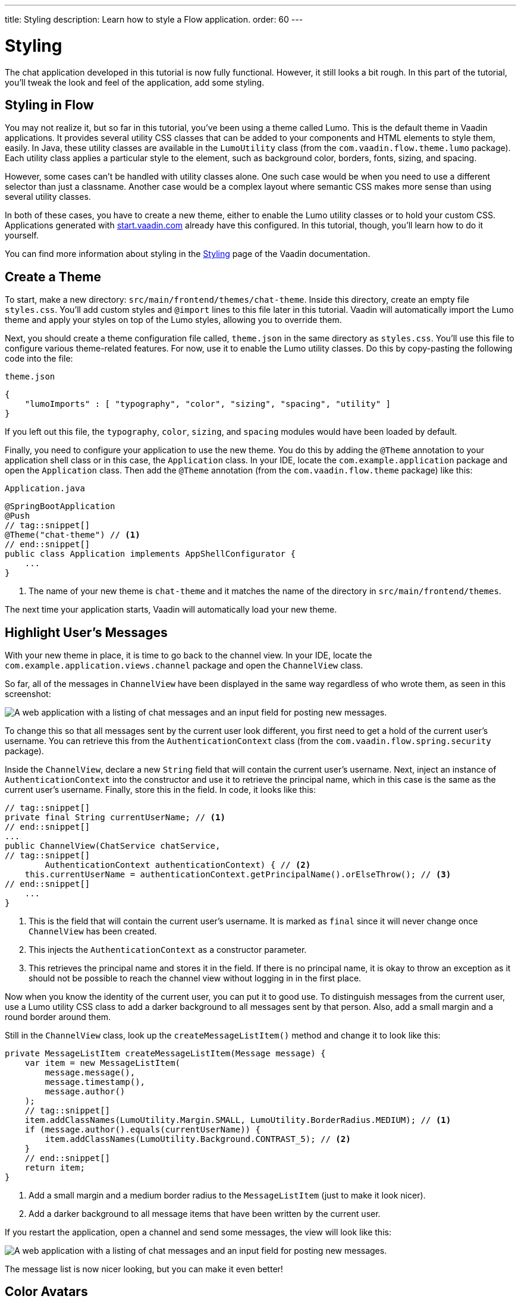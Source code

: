 ---
title: Styling
description: Learn how to style a Flow application.
order: 60
---


= [since:com.vaadin:vaadin@V24.4]#Styling#

The chat application developed in this tutorial is now fully functional. However, it still looks a bit rough. In this part of the tutorial, you'll tweak the look and feel of the application, add some styling.

// RUSSELL:  Add comment about CSS and link to CSS tutorial or info.

== Styling in Flow

You may not realize it, but so far in this tutorial, you've been using a theme called Lumo. This is the default theme in Vaadin applications. It provides several utility CSS classes that can be added to your components and HTML elements to style them, easily. In Java, these utility classes are available in the [classname]`LumoUtility` class (from the [packagename]`com.vaadin.flow.theme.lumo` package). Each utility class applies a particular style to the element, such as background color, borders, fonts, sizing, and spacing.

However, some cases can't be handled with utility classes alone. One such case would be when you need to use a different selector than just a classname. Another case would be a complex layout where semantic CSS makes more sense than using several utility classes.

In both of these cases, you have to create a new theme, either to enable the Lumo utility classes or to hold your custom CSS. Applications generated with https://start.vaadin.com[start.vaadin.com] already have this configured. In this tutorial, though, you'll learn how to do it yourself.

You can find more information about styling in the <<{articles}/styling#,Styling>> page of the Vaadin documentation.

== Create a Theme

To start, make a new directory: [directoryname]`src/main/frontend/themes/chat-theme`. Inside this directory, create an empty file [filename]`styles.css`. You'll add custom styles and `@import` lines to this file later in this tutorial. Vaadin will automatically import the Lumo theme and apply your styles on top of the Lumo styles, allowing you to override them.

Next, you should create a theme configuration file called, [filename]`theme.json` in the same directory as [filename]`styles.css`. You'll use this file to configure various theme-related features. For now, use it to enable the Lumo utility classes. Do this by copy-pasting the following code into the file:

.`theme.json`
[source,json]
----
{
    "lumoImports" : [ "typography", "color", "sizing", "spacing", "utility" ]
}
----

If you left out this file, the `typography`, `color`, `sizing`, and `spacing` modules would have been loaded by default.

Finally, you need to configure your application to use the new theme. You do this by adding the [annotationname]`@Theme` annotation to your application shell class or in this case, the [classname]`Application` class. In your IDE, locate the [packagename]`com.example.application` package and open the [classname]`Application` class. Then add the [annotationname]`@Theme` annotation (from the [packagename]`com.vaadin.flow.theme` package) like this:

.`Application.java`
[source,java]
----
@SpringBootApplication
@Push
// tag::snippet[]
@Theme("chat-theme") // <1>
// end::snippet[]
public class Application implements AppShellConfigurator {
    ...
}
----
<1> The name of your new theme is `chat-theme` and it matches the name of the directory in [directoryname]`src/main/frontend/themes`.

The next time your application starts, Vaadin will automatically load your new theme.

== Highlight User's Messages

With your new theme in place, it is time to go back to the channel view. In your IDE, locate the [packagename]`com.example.application.views.channel` package and open the [classname]`ChannelView` class.

So far, all of the messages in [classname]`ChannelView` have been displayed in the same way regardless of who wrote them, as seen in this screenshot:

image::images/unstyled-channel-view.png[A web application with a listing of chat messages and an input field for posting new messages.]

To change this so that all messages sent by the current user look different, you first need to get a hold of the current user's username. You can retrieve this from the [classname]`AuthenticationContext` class (from the [packagename]`com.vaadin.flow.spring.security` package).

Inside the [classname]`ChannelView`, declare a new [classname]`String` field that will contain the current user's username. Next, inject an instance of [classname]`AuthenticationContext` into the constructor and use it to retrieve the principal name, which in this case is the same as the current user's username. Finally, store this in the field. In code, it looks like this:

[source,java]
----
// tag::snippet[]
private final String currentUserName; // <1>
// end::snippet[]
...
public ChannelView(ChatService chatService,
// tag::snippet[]
        AuthenticationContext authenticationContext) { // <2>
    this.currentUserName = authenticationContext.getPrincipalName().orElseThrow(); // <3>
// end::snippet[]
    ...
}
----
<1> This is the field that will contain the current user's username. It is marked as `final` since it will never change once [classname]`ChannelView` has been created.
<2> This injects the [classname]`AuthenticationContext` as a constructor parameter.
<3> This retrieves the principal name and stores it in the field. If there is no principal name, it is okay to throw an exception as it should not be possible to reach the channel view without logging in in the first place.

Now when you know the identity of the current user, you can put it to good use. To distinguish messages from the current user, use a Lumo utility CSS class to add a darker background to all messages sent by that person. Also, add a small margin and a round border around them.

Still in the [classname]`ChannelView` class, look up the [methodname]`createMessageListItem()` method and change it to look like this:

[source,java]
----
private MessageListItem createMessageListItem(Message message) {
    var item = new MessageListItem(
        message.message(),
        message.timestamp(),
        message.author()
    );
    // tag::snippet[]
    item.addClassNames(LumoUtility.Margin.SMALL, LumoUtility.BorderRadius.MEDIUM); // <1>
    if (message.author().equals(currentUserName)) {
        item.addClassNames(LumoUtility.Background.CONTRAST_5); // <2>
    }
    // end::snippet[]
    return item;
}
----
<1> Add a small margin and a medium border radius to the [classname]`MessageListItem` (just to make it look nicer).
<2> Add a darker background to all message items that have been written by the current user.

// RUSSELL: Need comments about sections of this code. What are we doing and why?

If you restart the application, open a channel and send some messages, the view will look like this:

image::images/author-highlighted.png[A web application with a listing of chat messages and an input field for posting new messages.]

The message list is now nicer looking, but you can make it even better!

== Color Avatars

Using avatars in the message list can make it easier to distinguish messages from different authors. Since the avatars are all gray and only contain the initial letter of the username, they haven't been very useful. The best solution would be to actually show pictures of the users. However, since that information isn't available, give the avatars different colors.

[classname]`MessageListItem` has a property called, [propertyname]`userColorIndex`. It can take a value between 0 and 6. Each value corresponds to a different color of the user's avatar. Set a color index based on the [methodname]`hashCode()` of the message author. You can use a modulo operation to turn the hash into an integer between 0 and 6:

[source,java]
----
private MessageListItem createMessageListItem(Message message) {
    var item = new MessageListItem(
        message.message(),
        message.timestamp(),
        message.author()
    );
    // tag::snippet[]
    item.setUserColorIndex(Math.abs(message.author().hashCode() % 7)); // <1>
    // end::snippet[]
    item.addClassNames(LumoUtility.Margin.SMALL, LumoUtility.BorderRadius.MEDIUM);
    if (message.author().equals(currentUserName)) {
        item.addClassNames(LumoUtility.Background.CONTRAST_5);
    }
    return item;
}
----
<1> The hash code can be negative, so you have to use [methodname]`Math.abs()` to get the absolute value after applying the modulo operation.

If you restart the application, open a channel and send some messages, the view will look like this:

image::images/color-avatars.png[A web application with a listing of chat messages and an input field for posting new messages.]

Notice how each user's avatar, their initials are in a different color circle to distinguish them from each other. This will be particularly useful for clarity when there are a few users chatting and they've posted several messages each. The colors also brighten the overall impression of the view.

== Tweak Message List

If you look at the channel view, it has some extra whitespace around both the message list and the message input. This looks a bit strange and should be changed.

By default, the [classname]`MessageInput` component has a medium padding. To remove this default, you should add the following lines to the [filename]`styles.css` file (in the [directoryname]`src/main/frontend/themes/chat-theme` directory):

[source,css]
----
vaadin-message-input {
    padding: 0; /* <1> */
    overflow: visible; /* <2> */
}
----
<1> This removes the padding from the [classname]`MessageInput` component.
<2> When focused, the text field inside the [classname]`MessageInput` component has a blue border called a focus ring. When the padding is removed, the focus ring does not entirely fit inside the component anymore and is clipped. By changing the `overflow` property to `visible`, the focus ring becomes fully visible again.

Next, you should add a border to the message list. The easiest way to do this is to use a Lumo utility class. Open the [classname]`ChannelView` class, lookup the line in the constructor that creates a new instance of [classname]`MessageList` and add the following line:

[source,java]
----
...
messageList = new MessageList();
// tag::snippet[]
messageList.addClassNames(LumoUtility.Border.ALL); // <1>
// end::snippet[]
messageList.setSizeFull();
add(messageList);
...
----
<1> This adds a thin border to all sides of the message list component.

If you restart the application, open a channel and send some messages, the view will look like this:

image::images/styled-channel-view.png[A web application with a listing of chat messages and an input field for posting new messages.]

The channel view is starting to look good. Now you're going to turn your attention to the lobby view.


== Expand Channel Information

At this point, the lobby shows only a list of channels. However, if you look at the [classname]`Channel` objects returned by [classname]`ChatService`, you can see that the last message posted to the channel is also provided, including its author, timestamp and the message text. To show all channel information in a tidy way, construct the following custom layout:

image::images/channel-component.png[HTML Layout with Nested Div Elements]

The graphic outlines visually how the layout should look: The `channel` div contains the channel's avatar and an inner div, called `content`. The `content` div contains another div, called `name`, and a truncated version of the last message posted to the channel, if any. And the `name` div contains a link to the channel and the timestamp of the last message posted to the channel, if any.

Making a layout like this in HTML is quite easy, but Flow also makes it possible to do it completely in Java. You could even style it using Lumo utility classes, but that would clutter the code. Therefore, in this tutorial, you'll build the layout in Java, but do the styling in CSS.

In your IDE, open the [classname]`LobbyView` class and locate the [methodname]`createChannelComponent()` method. Then change it like this:

[source,java]
----
private Component createChannelComponent(Channel channel) {
    // tag::snippet[]
    var channelComponent = new Div(); // <1>
    channelComponent.addClassNames("channel");

    var avatar = new Avatar(channel.name());
    avatar.setColorIndex(Math.abs(channel.id().hashCode() % 7)); // <2>
    channelComponent.add(avatar);

    var contentDiv = new Div();
    contentDiv.addClassNames("content");
    channelComponent.add(contentDiv); // <3>

    var channelName = new Div();
    channelName.addClassNames("name");
    contentDiv.add(channelName);

    var channelLink = new RouterLink(channel.name(), ChannelView.class, channel.id()); // <4>
    channelName.add(channelLink);

    if (channel.lastMessage() != null) {
        var lastMessageTimestamp = new Span(formatInstant(channel.lastMessage().timestamp(), getLocale())); // <5>
        lastMessageTimestamp.addClassNames("last-message-timestamp");
        channelName.add(lastMessageTimestamp);
    }

    var lastMessage = new Span();
    lastMessage.addClassNames("last-message");
    contentDiv.add(lastMessage);
    if (channel.lastMessage() != null) {
        var author = new Span(channel.lastMessage().author());
        author.addClassNames("author");
        lastMessage.add(author, new Text(": " + truncateMessage(channel.lastMessage().message()))); // <6>
    } else {
        lastMessage.setText("No messages yet");
    }
    return channelComponent;
    // end::snippet[]
}
----
<1> This is how you create new `<div>` elements in Java.
<2> This is the same trick you used in the channel view to color the avatars.
<3> This is how you add a `<div>` into another `<div>`. It is important to have good names for your variables. Otherwise, you can easily get confused and accidentally add components to the wrong element.
<4> Originally, the method only returned this [classname]`RouterLink`. Now it is embedded inside a more complex layout.
<5> The [methodname]`formatInstant()` method doesn't exist yet. You'll add it shortly.
<6> The [methodname]`truncateMessage()` method also doesn't exist yet. You'll add it shortly.

If you try to compile the code now, it won't work. This is because the [methodname]`formatInstant()` and [methodname]`truncateMessage()` methods are missing. You're going to add them next.

Add the [methodname]`formatInstant()` method to the [classname]`LobbyView` class first:

[source,java]
----
private String formatInstant(Instant instant, Locale locale) {
    return DateTimeFormatter.ofLocalizedDateTime(FormatStyle.MEDIUM)
            .withLocale(locale)
            .format(ZonedDateTime.ofInstant(instant, ZoneId.systemDefault()));
}
----

Since this is the only place in the application that needs to format [classname]`Instant` objects, you can keep the method directly in the [classname]`LobbyView` class. In applications that require instant formatting in multiple places, you'd put this method inside a class of its own.

Next, add the [methodname]`truncateMessage()` method directly after the [methodname]`formatInstant()` method:

[source,java]
----
private String truncateMessage(String msg) {
    return msg.length() > 50 ? msg.substring(0, 50) + "..." : msg;
}
----

Again, in applications that require string truncation in multiple places, you'd put this method inside a class of its own.

Before you can move on to the CSS styles, you need to add a CSS class name to the channel list. Locate the constructor of [classname]`LobbyView`, and update it to look like this:

[source,java]
----
...
channels = new VirtualList<>();
// tag::snippet[]
channels.addClassNames("channel-list"); <1>
// end::snippet[]
channels.setRenderer(new ComponentRenderer<>(this::createChannelComponent));
...
----
<1> This adds the `channel-list` CSS class to the [classname]`VirtualList` component.

With the Java code in place, it's time for the CSS styles. Create a new file called [filename]`channel-list.css` in the [directoryname]`src/main/frontend/themes/chat-theme` directory. Copy the following styles into it:

.`channel-list.css`
[source,css]
----
.channel-list .channel {
    display: flex;
    gap: var(--lumo-space-m);
    padding: var(--lumo-space-m);
    border-radius: var(--lumo-border-radius-m);
}

.channel-list .channel .content {
    display: flex;
    flex-direction: column;
    flex: auto;
    line-height: var(--lumo-line-height-xs);
    gap: var(--lumo-space-xs);
}

.channel-list .channel .name {
    display: flex;
    align-items: baseline;
    justify-content: start;
    gap: var(--lumo-space-s);
}

.channel-list .channel .name a {
    font-size: var(--lumo-font-size-m);
    font-weight: bold;
    color: var(--lumo-body-text-color);
}

.channel-list .channel .name .last-message-timestamp {
    font-size: var(--lumo-font-size-s);
    color: var(--lumo-secondary-text-color);
}

.channel-list .channel .last-message {
    font-size: var(--lumo-font-size-s);
    color: var(--lumo-secondary-text-color);
}

.channel-list .channel .last-message .author {
    font-weight: bold;
}

.channel-list .channel:hover {
    background-color: var(--lumo-contrast-5pct);
}
----

Next, import the the CSS file into the theme by adding this line to the very top of [filename]`styles.css`:

[source,css]
----
@import "channel-list.css";
----

// RUSSELL: maybe explain this a little bit.
// PETTER: how much? if you know CSS, you know what it does. if you don't know CSS, you'd have to learn that first.

== Tweak Channel List

Just as you tweaked the message list, make a couple of small additions to improve the channel list to be consistent with the rest of the application. Right now, the lobby view looks like this:

image::images/unstyled-lobby-view.png[A web application with a listing of chat channels and an input field and button for creating new channels.]

It is definitely usable, but that scrollbar on the right-hand side looks like it is in the wrong place. One way of fixing this is to add a border, and some padding between the border and the channels. The easiest way to do this is by using Lumo utility classes.

In your IDE, open the [classname]`LobbyView` class and locate the line that adds the CSS class name `channel-list` to the [fieldname]`channels` object. Then add these two additional CSS classes:

[source,java]
----
...
channels = new VirtualList<>();
channels.addClassNames(
// tag::snippet[]
    LumoUtility.Border.ALL, // <1>
    LumoUtility.Padding.SMALL, // <2>
// end::snippet[]
    "channel-list"
);
...
----
<1> This adds a thin border to all sides of the channels list.
<2> This adds a small padding between the channels and the border.

// RUSSELL: Explain this code in summary.

The lobby view should look like this:

image::images/styled-lobby-view.png[A web application with a listing of chat channels and an input field and button for creating new channels.]

The lobby view is looking much more professional, like a real-world application.

